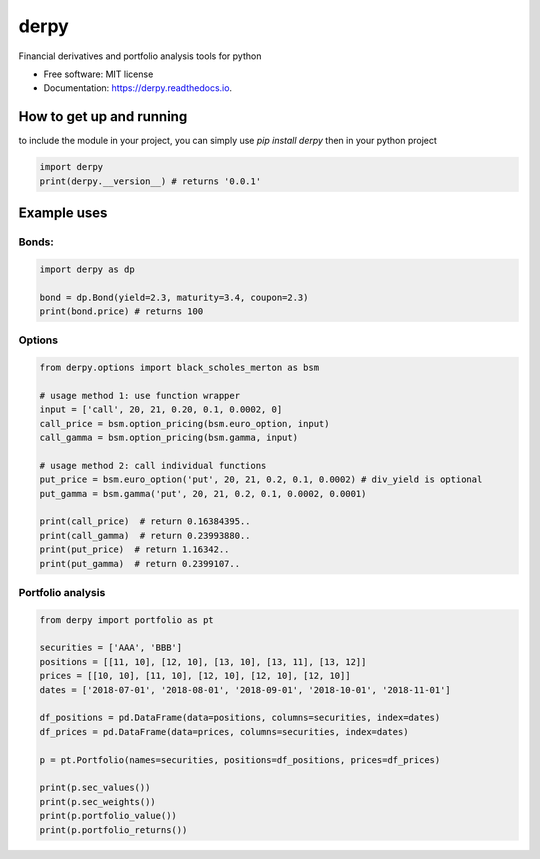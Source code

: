 =====
derpy
=====

.. image:: https://img.shields.io/pypi/v/derpy.svg
        :target: https://pypi.python.org/pypi/derpy

.. image:: https://img.shields.io/travis/rjdscott/derpy.svg
        :target: https://travis-ci.org/rjdscott/derpy

.. image:: https://readthedocs.org/projects/derpy/badge/?version=latest
        :target: https://derpy.readthedocs.io/en/latest/?badge=latest
        :alt: Documentation Status




Financial derivatives and portfolio analysis tools for python

* Free software: MIT license
* Documentation: https://derpy.readthedocs.io.


How to get up and running
***************************
to include the module in your project, you can simply use `pip install derpy` then in your python project

.. code-block:: python

        import derpy
        print(derpy.__version__) # returns '0.0.1'

Example uses
************

Bonds:
==========

.. code-block:: python

        import derpy as dp

        bond = dp.Bond(yield=2.3, maturity=3.4, coupon=2.3)
        print(bond.price) # returns 100


Options
============

.. code-block:: python

        from derpy.options import black_scholes_merton as bsm

        # usage method 1: use function wrapper
        input = ['call', 20, 21, 0.20, 0.1, 0.0002, 0]
        call_price = bsm.option_pricing(bsm.euro_option, input)
        call_gamma = bsm.option_pricing(bsm.gamma, input)

        # usage method 2: call individual functions
        put_price = bsm.euro_option('put', 20, 21, 0.2, 0.1, 0.0002) # div_yield is optional
        put_gamma = bsm.gamma('put', 20, 21, 0.2, 0.1, 0.0002, 0.0001)

        print(call_price)  # return 0.16384395..
        print(call_gamma)  # return 0.23993880..
        print(put_price)  # return 1.16342..
        print(put_gamma)  # return 0.2399107..

Portfolio analysis
=====================

.. code-block:: python

        from derpy import portfolio as pt

        securities = ['AAA', 'BBB']
        positions = [[11, 10], [12, 10], [13, 10], [13, 11], [13, 12]]
        prices = [[10, 10], [11, 10], [12, 10], [12, 10], [12, 10]]
        dates = ['2018-07-01', '2018-08-01', '2018-09-01', '2018-10-01', '2018-11-01']

        df_positions = pd.DataFrame(data=positions, columns=securities, index=dates)
        df_prices = pd.DataFrame(data=prices, columns=securities, index=dates)

        p = pt.Portfolio(names=securities, positions=df_positions, prices=df_prices)

        print(p.sec_values())
        print(p.sec_weights())
        print(p.portfolio_value())
        print(p.portfolio_returns())
